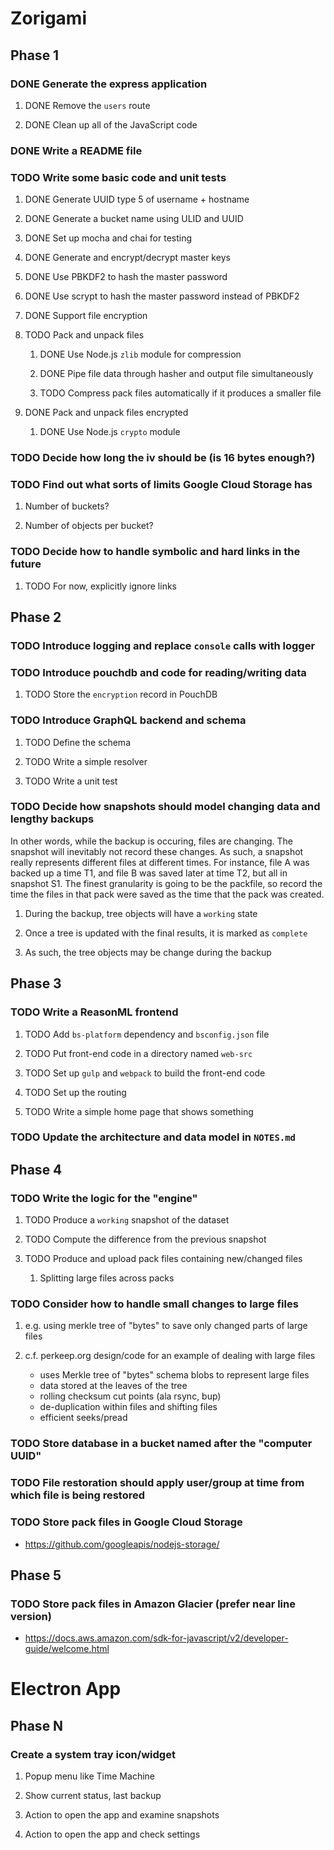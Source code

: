 * Zorigami
** Phase 1
*** DONE Generate the express application
**** DONE Remove the ~users~ route
**** DONE Clean up all of the JavaScript code
*** DONE Write a README file
*** TODO Write some basic code and unit tests
**** DONE Generate UUID type 5 of username + hostname
**** DONE Generate a bucket name using ULID and UUID
**** DONE Set up mocha and chai for testing
**** DONE Generate and encrypt/decrypt master keys
**** DONE Use PBKDF2 to hash the master password
**** DONE Use scrypt to hash the master password instead of PBKDF2
**** DONE Support file encryption
**** TODO Pack and unpack files
***** DONE Use Node.js =zlib= module for compression
***** DONE Pipe file data through hasher and output file simultaneously
***** TODO Compress pack files automatically if it produces a smaller file
**** DONE Pack and unpack files encrypted
***** DONE Use Node.js =crypto= module
*** TODO Decide how long the iv should be (is 16 bytes enough?)
*** TODO Find out what sorts of limits Google Cloud Storage has
**** Number of buckets?
**** Number of objects per bucket?
*** TODO Decide how to handle symbolic and hard links in the future
**** TODO For now, explicitly ignore links
** Phase 2
*** TODO Introduce logging and replace =console= calls with logger
*** TODO Introduce pouchdb and code for reading/writing data
**** TODO Store the ~encryption~ record in PouchDB
*** TODO Introduce GraphQL backend and schema
**** TODO Define the schema
**** TODO Write a simple resolver
**** TODO Write a unit test
*** TODO Decide how snapshots should model changing data and lengthy backups
In other words, while the backup is occuring, files are changing. The
snapshot will inevitably not record these changes. As such, a snapshot
really represents different files at different times. For instance, file A
was backed up a time T1, and file B was saved later at time T2, but all in
snapshot S1. The finest granularity is going to be the packfile, so record
the time the files in that pack were saved as the time that the pack was
created.
**** During the backup, tree objects will have a ~working~ state
**** Once a tree is updated with the final results, it is marked as ~complete~
**** As such, the tree objects may be change during the backup

** Phase 3
*** TODO Write a ReasonML frontend
**** TODO Add =bs-platform= dependency and =bsconfig.json= file
**** TODO Put front-end code in a directory named =web-src=
**** TODO Set up =gulp= and =webpack= to build the front-end code
**** TODO Set up the routing
**** TODO Write a simple home page that shows something
*** TODO Update the architecture and data model in =NOTES.md=
** Phase 4
*** TODO Write the logic for the "engine"
**** TODO Produce a ~working~ snapshot of the dataset
**** TODO Compute the difference from the previous snapshot
**** TODO Produce and upload pack files containing new/changed files
***** Splitting large files across packs
*** TODO Consider how to handle small changes to large files
**** e.g. using merkle tree of "bytes" to save only changed parts of large files
**** c.f. perkeep.org design/code for an example of dealing with large files
- uses Merkle tree of "bytes" schema blobs to represent large files
- data stored at the leaves of the tree
- rolling checksum cut points (ala rsync, bup)
- de-duplication within files and shifting files
- efficient seeks/pread
*** TODO Store database in a bucket named after the "computer UUID"
*** TODO File restoration should apply user/group at time from which file is being restored
*** TODO Store pack files in Google Cloud Storage
- https://github.com/googleapis/nodejs-storage/
** Phase 5
*** TODO Store pack files in Amazon Glacier (prefer near line version)
- https://docs.aws.amazon.com/sdk-for-javascript/v2/developer-guide/welcome.html
* Electron App
** Phase N
*** Create a system tray icon/widget
**** Popup menu like Time Machine
**** Show current status, last backup
**** Action to open the app and examine snapshots
**** Action to open the app and check settings
